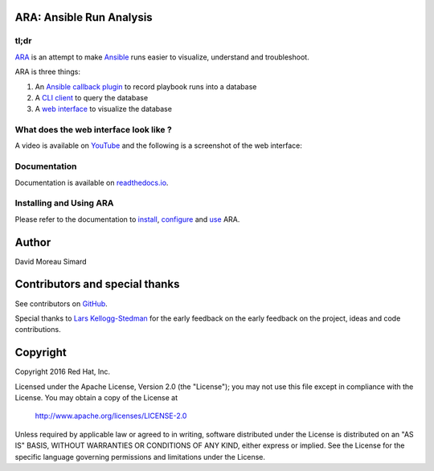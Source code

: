 ARA: Ansible Run Analysis
=========================
tl;dr
-----
ARA_ is an attempt to make Ansible_ runs easier to visualize, understand and
troubleshoot.

ARA is three things:

1. An `Ansible callback plugin`_ to record playbook runs into a database
2. A `CLI client`_ to query the database
3. A `web interface`_ to visualize the database

.. _ARA: https://github.com/dmsimard/ara
.. _Ansible: https://www.ansible.com/
.. _Ansible callback plugin: https://ara.readthedocs.io/en/latest/configuration.html#ansible
.. _CLI client: https://ara.readthedocs.io/en/latest/usage.html#querying-the-database-with-the-cli
.. _web interface: https://ara.readthedocs.io/en/latest/usage.html#browsing-the-web-interface

What does the web interface look like ?
---------------------------------------
A video is available on YouTube_ and the following is a screenshot of the
web interface:

.. image:: docs/images/preview.png

.. _YouTube: https://www.youtube.com/watch?v=K3jTqgm2YuY

Documentation
-------------
Documentation is available on `readthedocs.io`_.

.. _readthedocs.io: https://ara.readthedocs.io/en/latest/

Installing and Using ARA
------------------------
Please refer to the documentation to install_, configure_ and use_ ARA.

.. _install: https://ara.readthedocs.io/en/latest/installation.html
.. _configure: https://ara.readthedocs.io/en/latest/configuration.html
.. _use: https://ara.readthedocs.io/en/latest/usage.html

Author
======
David Moreau Simard

Contributors and special thanks
===============================
See contributors on GitHub_.

Special thanks to `Lars Kellogg-Stedman`_ for the early feedback on the
early feedback on the project, ideas and code contributions.

.. _GitHub: https://github.com/dmsimard/ara/graphs/contributors
.. _Lars Kellogg-Stedman: http://blog.oddbit.com/

Copyright
=========
Copyright 2016 Red Hat, Inc.

Licensed under the Apache License, Version 2.0 (the "License");
you may not use this file except in compliance with the License.
You may obtain a copy of the License at

    http://www.apache.org/licenses/LICENSE-2.0

Unless required by applicable law or agreed to in writing, software
distributed under the License is distributed on an "AS IS" BASIS,
WITHOUT WARRANTIES OR CONDITIONS OF ANY KIND, either express or implied.
See the License for the specific language governing permissions and
limitations under the License.
